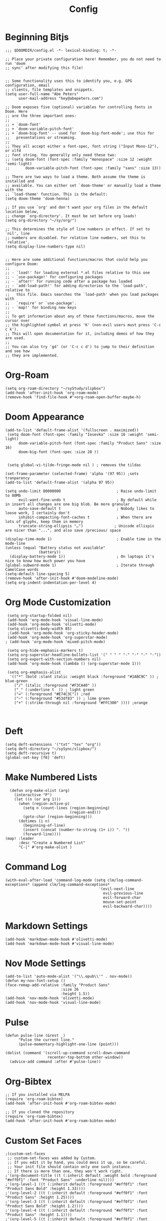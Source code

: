 #+TITLE: Config
#+startup: overview
* Beginning Bitjs
#+begin_src elisp
;;; $DOOMDIR/config.el -*- lexical-binding: t; -*-

;; Place your private configuration here! Remember, you do not need to run 'doom
;; sync' after modifying this file!


;; Some functionality uses this to identify you, e.g. GPG configuration, email
;; clients, file templates and snippets.
(setq user-full-name "Abe Peters"
      user-mail-address "hey@abepeters.com")

;; Doom exposes five (optional) variables for controlling fonts in Doom. Here
;; are the three important ones:
;;
;; + `doom-font'
;; + `doom-variable-pitch-font'
;; + `doom-big-font' -- used for `doom-big-font-mode'; use this for
;;   presentations or streaming.
;;
;; They all accept either a font-spec, font string ("Input Mono-12"), or xlfd
;; font string. You generally only need these two:
;; (setq doom-font (font-spec :family "monospace" :size 12 :weight 'semi-light)
;;       doom-variable-pitch-font (font-spec :family "sans" :size 13))

;; There are two ways to load a theme. Both assume the theme is installed and
;; available. You can either set `doom-theme' or manually load a theme with the
;; `load-theme' function. This is the default:
(setq doom-theme 'doom-henna)

;; If you use `org' and don't want your org files in the default location below,
;; change `org-directory'. It must be set before org loads!
(setq org-directory "~/sy/org/")

;; This determines the style of line numbers in effect. If set to `nil', line
;; numbers are disabled. For relative line numbers, set this to `relative'.
(setq display-line-numbers-type nil)


;; Here are some additional functions/macros that could help you configure Doom:
;;
;; - `load!' for loading external *.el files relative to this one
;; - `use-package!' for configuring packages
;; - `after!' for running code after a package has loaded
;; - `add-load-path!' for adding directories to the `load-path', relative to
;;   this file. Emacs searches the `load-path' when you load packages with
;;   `require' or `use-package'.
;; - `map!' for binding new keys
;;
;; To get information about any of these functions/macros, move the cursor over
;; the highlighted symbol at press 'K' (non-evil users must press 'C-c c k').
;; This will open documentation for it, including demos of how they are used.
;;
;; You can also try 'gd' (or 'C-c c d') to jump to their definition and see how
;; they are implemented.
#+end_src
* Org-Roam
#+begin_src elisp
(setq org-roam-directory "~/syStudy/slipbox")
(add-hook 'after-init-hook 'org-roam-mode)
(remove-hook 'find-file-hook #'+org-roam-open-buffer-maybe-h)
#+end_src
* Doom Appearance
#+begin_src elisp
(add-to-list 'default-frame-alist '(fullscreen . maximized))
 (setq doom-font (font-spec :family "Iosevka" :size 16 :weight 'semi-light)
      doom-variable-pitch-font (font-spec :family "Product Sans" :size 16)
      doom-big-font (font-spec :size 28 ))


 (setq global-vi-tilde-fringe-mode nil ) ; removes the tildas

(set-frame-parameter (selected-frame) 'alpha '(97 95)) ;sets tranparency
(add-to-list 'default-frame-alist '(alpha 97 95))

(setq undo-limit 80000000                         ; Raise undo-limit to 80Mb
      evil-want-fine-undo t                       ; By default while in insert all changes are one big blob. Be more granular
      auto-save-default t                         ; Nobody likes to loose work, I certainly don't
      inhibit-compacting-font-caches t            ; When there are lots of glyphs, keep them in memory
      truncate-string-ellipsis "…")              ; Unicode ellispis are nicer than "...", and also save /precious/ space

(display-time-mode 1)                             ; Enable time in the mode-line
(unless (equal "Battery status not available"
               (battery))
  (display-battery-mode 1))                       ; On laptops it's nice to know how much power you have
(global-subword-mode 1)                           ; Iterate through CamelCase words
(setq-default line-spacing 5)
(remove-hook 'after-init-hook #'doom-modeline-mode)
(setq org-indent-indentation-per-level 4)
#+end_src
* Org Mode Customization
#+begin_src elisp
 (setq org-startup-folded nil)
 (add-hook 'org-mode-hook 'visual-line-mode)
 (add-hook 'org-mode-hook 'olivetti-mode)
 (setq olivetti-body-width 85)
 ;(add-hook 'org-mode-hook 'org-sticky-header-mode)
 (add-hook 'org-mode-hook 'org-superstar-mode)
; (add-hook 'org-mode-hook 'mixed-pitch-mode)

 (setq org-hide-emphasis-markers t)
 (setq org-superstar-headline-bullets-list '(" " " " "-" "·" "-" "·"))
 (setq org-export-with-section-numbers nil)
 (add-hook 'org-mode-hook (lambda () (org-superstar-mode 1)))

 (setq org-emphasis-alist
  '(("*" (bold :slant italic :weight black :foreground "#1ABC9C" )) ; blue-green
    ("/" (italic :foreground "#F3CA40" ))
    ("_" (:underline t  )) ; light green
    ("=" (:foreground "#E74C3C")) ;red
    ("~" (:foreground "#53df83" )) ; lime green
    ("+" (:strike-through nil :foreground "#FFC300" )))) ;orange


#+end_src
* Deft
#+begin_src elisp
(setq deft-extensions '("txt" "tex" "org"))
(setq deft-directory "~/sySync/slipbox/")
(setq deft-recursive t)
(global-set-key [f8] 'deft)
#+end_src
* Make Numbered Lists
#+begin_src elisp
  (defun org-make-olist (arg)
    (interactive "P")
    (let ((n (or arg 1)))
      (when (region-active-p)
        (setq n (count-lines (region-beginning)
                             (region-end)))
        (goto-char (region-beginning)))
      (dotimes (i n)
        (beginning-of-line)
        (insert (concat (number-to-string (1+ i)) ". "))
        (forward-line))))
(map! :leader
      :desc "Create a Numbered List"
      "C-|" #'org-make-olist )
#+end_src
* Command Log
#+begin_src elisp
(with-eval-after-load 'command-log-mode (setq clm/log-command-exceptions* (append clm/log-command-exceptions*
                                          '(evil-next-line
                                            evil-previous-line
                                            evil-forward-char
                                            mouse-set-point
                                            evil-backward-char))))
#+end_src
* Markdown Settings
#+begin_src elisp
 (add-hook 'markdown-mode-hook #'olivetti-mode)
 (add-hook 'markdown-mode-hook #'visual-line-mode)
#+end_src
* Nov Mode Settings
#+begin_src elisp
 (add-to-list 'auto-mode-alist '("\\.epub\\'" . nov-mode))
 (defun my-nov-font-setup ()
 (face-remap-add-relative :family "Product Sans"
                          :size 26
                          :height 1.5))
 (add-hook 'nov-mode-hook 'olivetti-mode)
 (add-hook 'nov-mode-hook 'visual-line-mode)
#+end_src
* Pulse
#+begin_src elisp
(defun pulse-line (&rest _)
      "Pulse the current line."
      (pulse-momentary-highlight-one-line (point)))

(dolist (command '(scroll-up-command scroll-down-command
                   recenter-top-bottom other-window))
  (advice-add command :after #'pulse-line))
#+end_src
* Org-Bibtex
#+begin_src elisp
;; If you installed via MELPA
(require 'org-roam-bibtex)
(add-hook 'after-init-hook #'org-roam-bibtex-mode)

;; If you cloned the repository
(require 'org-roam-bibtex)
(add-hook 'after-init-hook #'org-roam-bibtex-mode)
#+end_src
* Custom Set Faces
#+begin_src elisp
;(custom-set-faces
 ;; custom-set-faces was added by Custom.
 ;; If you edit it by hand, you could mess it up, so be careful.
 ;; Your init file should contain only one such instance.
 ;; If there is more than one, they won't work right.
;'(org-document-title ((t (:inherit default :weight bold :foreground "#eff0f1" :font "Product Sans" :underline nil))))
;'(org-level-1 ((t (:inherit default :foreground "#eff0f1" :font "Product Sans Bold" :height 1.33))))
;'(org-level-2 ((t (:inherit default :foreground "#eff0f1" :font "Product Sans" :height 1.25))))
;'(org-level-3 ((t (:inherit default :foreground "#eff0f1" :font "Product Sans Bold" :height 1.2))))
;'(org-level-4 ((t (:inherit default :foreground "#eff0f1" :font "Product Sans" :height 1.1))))
;'(org-level-5 ((t (:inherit default :foreground "#eff0f1" :font "Product Sans Bold" :height 1.0))))
;'(org-level-6 ((t (:inherit default :foreground "#eff0f1" :font "Product Sans" :height 1.0))))
;'(org-level-7 ((t (:inherit default :foreground "#eff0f1" :font "Product Sans" :height 1.0))))
;'(org-level-8 ((t (:inherit default :foreground "#eff0f1" :font "Product Sans" :height 1.0))))
;)
#+end_src
* Custom Set Variables
#+begin_src elisp
 '(org-agenda-files nil)
 '(org-indent-indentation-per-level 4)
 '(org-pomodoro-long-break-frequency 4)
 '(org-pomodoro-long-break-length 1)
 '(org-pomodoro-short-break-length 1)
 '(org-pomodoro-clock-break t)
 '(org-pomodoro-length 24)
 '(org-roam-bibtex-mode t)
 #+end_src
* Org-Roam-Bibtex
#+begin_src elisp
(setq  bibtex-completion-bibliography "~/syStudy/slipbox/MyLibrary.bib"
       bibtex-completion-library-path "~/syStudy/slipbox"
       bibtex-completion-notes-path   "~/syStudy/slipbox/bib-notes.org"
      )
(setq reftex-default-bibliography   '"~/syStudy/slipbox/MyLibrary.bib")
(setq org-ref-bibliography-notes     "~/syStudy/slipbox/bib-notes.org"
      org-ref-default-bibliography '("~/syStudy/slipbox/MyLibrary.bib")
      org-ref-pdf-directory "~/syStudy/books")
(setq bibtex-completion-pdf-open-function
  (lambda (fpath)
    (start-process "open" "*open*" "open" fpath)))
#+end_src
* Default Apps for Book Files
#+begin_src elisp
(setq org-file-apps
      '((auto-mode . emacs)
        ("\\.x?html?\\'" . "brave %s")
        ("\\.epub\\'" . "foliate \"%s\"")
        ("\\.epub::\\([0-9]+\\)\\'" . "foliate \"%s\" -p %1")
        ))

#+end_src
* Window Margins
#+begin_src elisp
;(set-frame-parameter nil 'internal-border-width 50)
#+end_src

* Org Tree Slide
#+begin_src elisp
(with-eval-after-load "org-tree-slide"
  (define-key org-tree-slide-mode-map (kbd "<f9>") 'org-tree-slide-move-previous-tree)
  (define-key org-tree-slide-mode-map (kbd "<f10>") 'org-tree-slide-move-next-tree)
  )
#+end_src
* Custom Keyboard Shortcuts
#+begin_src elisp
(global-set-key (kbd "<f5>") #'org-pomodoro)
#+end_src
